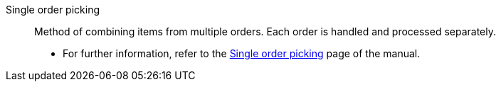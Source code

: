 [#single-order-picking]
Single order picking:: Method of combining items from multiple orders. Each order is handled and processed separately. +
* For further information, refer to the xref:stock-management:single-order-picking.adoc#[Single order picking] page of the manual.